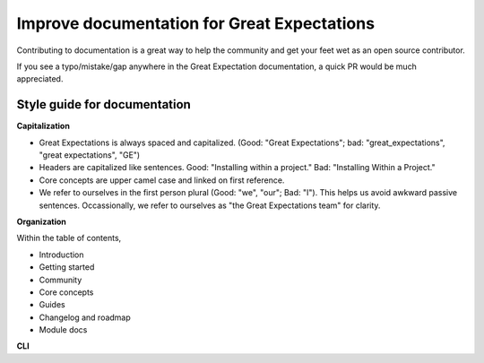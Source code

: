 .. _improving_library_documentation:

================================================================================
Improve documentation for Great Expectations
================================================================================

Contributing to documentation is a great way to help the community and get your feet wet as an open source contributor.

If you see a typo/mistake/gap anywhere in the Great Expectation documentation, a quick PR would be much appreciated.

Style guide for documentation
-------------------------------------------

**Capitalization**

* Great Expectations is always spaced and capitalized. (Good: "Great Expectations"; bad: "great_expectations", "great expectations", "GE")
* Headers are capitalized like sentences. Good: "Installing within a project." Bad: "Installing Within a Project."
* Core concepts are upper camel case and linked on first reference.
* We refer to ourselves in the first person plural (Good: "we", "our"; Bad: "I"). This helps us avoid awkward passive sentences. Occassionally, we refer to ourselves as "the Great Expectations team" for clarity.

**Organization**

Within the table of contents,

* Introduction
* Getting started
* Community
* Core concepts
* Guides
* Changelog and roadmap
* Module docs

**CLI**